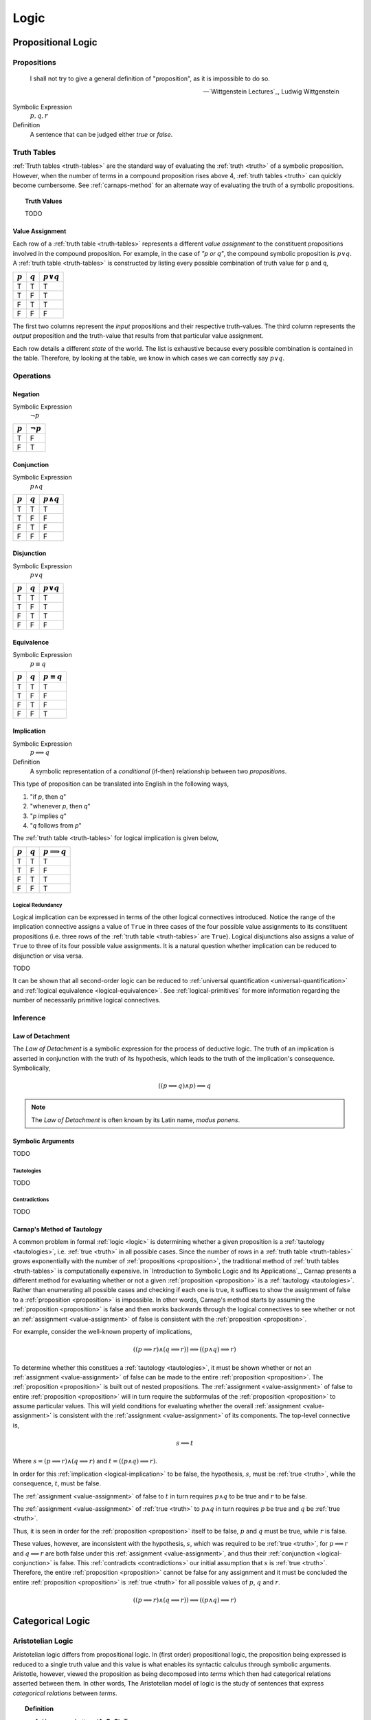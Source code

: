 .. _logic:

=====
Logic
=====

.. _propositional-logic:

Propositional Logic
===================

.. _proposition:

------------
Propositions
------------

.. epigraph::

  I shall not try to give a general definition of "proposition", as it is impossible to do so.

  -- `Wittgenstein Lectures`_, Ludwig Wittgenstein

Symbolic Expression
  :math:`p, q, r`

Definition
  A sentence that can be judged either *true* or *false*.

.. _truth-tables:

------------
Truth Tables
------------

:ref:`Truth tables <truth-tables>` are the standard way of evaluating the :ref:`truth <truth>` of a symbolic proposition. However, when the number of terms in a compound proposition rises above 4, :ref:`truth tables <truth>` can quickly become cumbersome. See :ref:`carnaps-method` for an alternate way of evaluating the truth of a symbolic propositions.

.. _truth-values:

.. topic:: Truth Values

  TODO

.. _value-assignment:

Value Assignment
----------------

Each row of a :ref:`truth table <truth-tables>` represents a different *value assignment* to the constituent propositions involved in the compound proposition. For example, in the case of *"p or q"*, the compound symbolic proposition is :math:`p \lor q`. A :ref:`truth table <truth-tables>` is constructed by listing every possible combination of truth value for ``p`` and ``q``,

.. list-table::
  :header-rows: 1

  * - :math:`p`
    - :math:`q`
    - :math:`p \lor q`
  * - T
    - T
    - T
  * - T
    - F
    - T
  * - F
    - T
    - T
  * - F
    - F
    - F

The first two columns represent the *input* propositions and their respective truth-values. The third column represents the *output* proposition and the truth-value that results from that particular value assignment.

Each row details a different *state* of the world. The list is exhaustive because every possible combination is contained in the table. Therefore, by looking at the table, we know in which cases we can correctly say :math:`p \lor q`.

.. _logical-operations:

----------
Operations
----------

.. _logical-negation:

Negation
--------

Symbolic Expression
    :math:`\neg p`

.. list-table::
  :header-rows: 1

  * - :math:`p`
    - :math:`\neg p`
  * - T
    - F
  * - F
    - T

.. _logical-conjunction:

Conjunction
-----------

Symbolic Expression
    :math:`p \land q`

.. list-table::
  :header-rows: 1

  * - :math:`p`
    - :math:`q`
    - :math:`p \land q`
  * - T
    - T
    - T
  * - T
    - F
    - F
  * - F
    - T
    - F
  * - F
    - F
    - F

.. _logical-disjunction:

Disjunction
-----------

Symbolic Expression
    :math:`p \lor q`

.. list-table::
  :header-rows: 1

  * - :math:`p`
    - :math:`q`
    - :math:`p \lor q`
  * - T
    - T
    - T
  * - T
    - F
    - T
  * - F
    - T
    - T
  * - F
    - F
    - F

.. _logical-equivalence:

Equivalence
-----------

Symbolic Expression
    :math:`p \equiv q`

.. list-table::
  :header-rows: 1

  * - :math:`p`
    - :math:`q`
    - :math:`p \equiv q`
  * - T
    - T
    - T
  * - T
    - F
    - F
  * - F
    - T
    - F
  * - F
    - F
    - T

.. _logical-implication:

Implication
-----------

Symbolic Expression
    :math:`p \implies q`

Definition
    A symbolic representation of a *conditional* (if-then) relationship between two *propositions*.

This type of proposition can be translated into English in the following ways,

1. "if *p*, then *q*"
2. "whenever *p*, then *q*"
3. "*p* implies *q*"
4. "*q* follows from *p*"

The :ref:`truth table <truth-tables>` for logical implication is given below,

.. list-table::
  :header-rows: 1

  * - :math:`p`
    - :math:`q`
    - :math:`p \implies q`
  * - T
    - T
    - T
  * - T
    - F
    - F
  * - F
    - T
    - T
  * - F
    - F
    - T

Logical Redundancy
^^^^^^^^^^^^^^^^^^

Logical implication can be expressed in terms of the other logical connectives introduced. Notice the range of the implication connective assigns a value of ``True`` in three cases of the four possible value assignments to its constituent propositions (i.e. three rows of the :ref:`truth table <truth-tables>` are ``True``). Logical disjunctions also assigns a value of ``True`` to three of its four possible value assignments. It is a natural question whether implication can be reduced to disjunction or visa versa.

TODO

It can be shown that all second-order logic can be reduced to :ref:`universal quantification <universal-quantification>` and :ref:`logical equivalence <logical-equivalence>`. See :ref:`logical-primitives` for more information regarding the number of necessarily primitive logical connectives.

.. _logical-inference:

---------
Inference
---------

.. _modus-ponens:

Law of Detachment
-----------------

The *Law of Detachment* is a symbolic expression for the process of deductive logic. The truth of an implication is asserted in conjunction with the truth of its hypothesis, which leads to the truth of the implication's consequence. Symbolically,

.. math::

    ( (p \implies q) \land p ) \implies q

.. note::

    The *Law of Detachment* is often known by its Latin name, *modus ponens*.

Symbolic Arguments
------------------

TODO

.. _tautologies:

Tautologies
^^^^^^^^^^^

TODO

.. _contradictions:

Contradictions
^^^^^^^^^^^^^^

TODO

.. _carnaps-method:

Carnap's Method of Tautology
----------------------------

A common problem in formal :ref:`logic <logic>` is determining whether a given proposition is a :ref:`tautology <tautologies>`, i.e. :ref:`true <truth>` in all possible cases. Since the number of rows in a :ref:`truth table <truth-tables>` grows exponentially with the number of :ref:`propositions <proposition>`, the traditional method of :ref:`truth tables <truth-tables>` is computationally expensive. In `Introduction to Symbolic Logic and Its Applications`_, Carnap presents a different method for evaluating whether or not a given :ref:`proposition <proposition>` is a :ref:`tautology <tautologies>`. Rather than enumerating all possible cases and checking if each one is true, it suffices to show the assignment of false to a :ref:`proposition <proposition>` is impossible. In other words, Carnap's method starts by assuming the :ref:`proposition <proposition>` is false and then works backwards through the logical connectives to see whether or not an :ref:`assignment <value-assignment>` of false is consistent with the :ref:`proposition <proposition>`.

For example, consider the well-known property of implications,

.. math::

    ((p \implies r) \land (q \implies r)) \implies ((p \land q) \implies r)

To determine whether this constitues a :ref:`tautology <tautologies>`, it must be shown whether or not an :ref:`assignment <value-assignment>` of false can be made to the entire :ref:`proposition <proposition>`. The :ref:`proposition <proposition>` is built out of nested propositions. The :ref:`assignment <value-assignment>` of false to entire :ref:`proposition <proposition>` will in turn require the subformulas of the :ref:`proposition <proposition>` to assume particular values. This will yield conditions for evaluating whether the overall :ref:`assignment <value-assignment>` is consistent with the :ref:`assignment <value-assignment>` of its components. The top-level connective is,

.. math::

    s \implies t

Where :math:`s = (p \implies r) \land (q \implies r)` and :math:`t = ((p \land q) \implies r)`.

In order for this :ref:`implication <logical-implication>` to be false, the hypothesis, :math:`s`, must be :ref:`true <truth>`, while the consequence, :math:`t`, must be false.

The :ref:`assignment <value-assignment>` of false to :math:`t` in turn requires :math:`p \land q` to be true and :math:`r` to be false.

The :ref:`assignment <value-assignment>` of :ref:`true <truth>` to :math:`p \land q` in turn requires :math:`p` be true and :math:`q` be :ref:`true <truth>`.

Thus, it is seen in order for the :ref:`proposition <proposition>` itself to be false, :math:`p` and :math:`q` must be true, while :math:`r` is false.

These values, however, are inconsistent with the hypothesis, :math:`s`, which was required to be :ref:`true <truth>`, for :math:`p \implies r` and :math:`q \implies r` are both false under this :ref:`assignment <value-assignment>`, and thus their :ref:`conjunction <logical-conjunction>` is false. This :ref:`contradicts <contradictions>` our initial assumption that :math:`s` is :ref:`true <truth>`. Therefore, the entire :ref:`proposition <proposition>` cannot be false for any assignment and it must be concluded the entire :ref:`proposition <proposition>` is :ref:`true <truth>` for all possible values of :math:`p`, :math:`q` and :math:`r`.

.. math::

  ((p \implies r) \land (q \implies r)) \implies ((p \land q) \implies r)

.. _categorical-logic:

Categorical Logic
=================

.. _aristotelian-logic:

------------------
Aristotelian Logic
------------------

Aristotelian logic differs from propositional logic. In (first order) propositional logic, the proposition being expressed is reduced to a single truth value and this value is what enables its syntactic calculus through symbolic arguments. Aristotle, however, viewed the proposition as being decomposed into *terms* which then had categorical relations asserted between them. In other words, The Aristotelian model of logic is the study of sentences that express *categorical relations* between *terms*.

.. topic:: Definition

  1. Uppercase Letters (**A**, **B**, **C**): Terms.
  2. Lowercase Letters (**a**, **i**, **o**, **e**): Categorical Relations

A "*term*" in Aristotelian logic is not quite a :ref:`set <sets>` and it is not quite a :ref:`proposition <proposition>`. A "*term*" is a grammatical object that denotes both the *subject* and the *predicate*. In short, a *term* can be understood, roughly, as Aristotle's "*οὐσία*", the substance and essence of a *thing*.

The ontological status of a "*term*" in Aristotelian logic is substantially more complex than the preceding implies. To fully elucidate its natures requires a nuanced discussion on the `Categories`_ of Aristotle. To be brief, Aristotle considers thought of :ref:`language <language>` as being composed of ten categories,

1. Substance (οὐσία): What something fundamentally is.
2. Quantity (ποσόν): How much or how many of the subtance exists.
3. Quality (ποιόν): What kind or sort of thing a substance is.
4. Relation (πρός τι): How a substance stands in reference to another substance.
5. Place (ποῦ): Where the substance is located.
6. Time (πότε): When the substance exists.
7. Position (κεῖσθαι): The physical arrangement of the substance's parts.
8. State (ἔχειν): The condition or state of having something.
9. Action (ποιεῖν): What the substance is actively doing.
10. Passion (πάσχειν): What is being done to the substance.

The ultimate subject of a sentence in Aristotelian logic must reduce to a "*substantial* :ref:`being <being>`" of reality.

.. topic:: Definitions

  1. **AaB**: All **B** are **A**.
  2. **AiB**: Some **B** are **A**.
  3. **AoB**: Some **B** are not **A**
  4. **AeB**: No **B** are **A**

The sentences **AaB** and **AeB** are called *universal assertions* since they express relations of the whole. The sentences **AiB** and **AoB** are called *particular assertions* since they express relations between the parts.

A sentence *p* is the *contradictory* of another sentence *q* if the :ref:`truth <truth>` of *p* implies the falsity of the *q* and the falsity of *p* implies the :ref:`truth <truth>` of *q*. For example, if all **B** are **A** is true, then it must be the case that some **B** are not **A** is false (i.e., some **B** *are* A). In the opposite direction, if all **B** are **A** is false, then it must be the case the some **B** are not **A** is true

.. topic:: Contradictories

  1. **AaB** is the contradictory of **AoB**
  2. **AiB** is the contradictory of **AeB**

A sentence *p* is the *contrary* of *q* if the :ref:`truth <truth>` of *p* implies the falsity of *q*, but the falsity of *p* does not imply the falsity of *q*. For example, if **AaB** is true, then it must be the case that **AeB** is false. However, if **AaB** is false, then **AeB** is not necessarily true, since it may be the case **AiB**.

.. topic:: Contraries

  1. **AaB** is the contrary of **AeB**
  2. **AeB** is the contray of **AaB**

A sentence *p* is the *subcontrary* of *q* is the falsity of *p* implies the :ref:`truth <truth>` of *q*, but the :ref:`truth <truth>` of *p* does not imply the falsity of *q*. For example, if **AiB** is false, then it must be the case **AoB**. However, from the truth of **AiB**, nothing regarding **AoB** can be deduced.

.. topic:: Subcontraries

  1. **AiB** is *subcontrary* of **AoB**
  2. **AoB** is the *subcontray* of **AiB**

A sentence *p* is the *subalternation* of *q* if the :ref:`truth <truth>` of *q* implies the :ref:`truth <truth>` of *p*. For example, if **AaB**, it must be the case **AiB**.

.. topic:: Subalternations

  1. **AiB** is the subalternation of **AaB**
  2. **AoB** is the subalternation of **AeB**

A sentence *p* is the *superalternation* of *q* if the falsity of *q* implies the falsity of *p*. For example, if **AiB** is false, then **AaB** must also be false.

.. topic:: Superalternations

  1. **AaB** is the superalternation of **AiB**
  2. **AeB** is the superalternation of **AoB**

.. _aristotelian-conversions:

Conversions
-----------

1. **AeB** → **BeA**

TODO

2. **BiA** → **AiB**

TODO

3. **AaB** → **AiB**

TODO

.. _aristotelian-figures:

Figures
-------

.. note::

  The traditional medieval pneumonic devices are included beside each deductive figure. The order of the vowels in the Latin name corresponds to the order of relations in symbolic argument.

First Figure
^^^^^^^^^^^^

1. (*Barbara*) **AaB**, **BaC** ⊢ **AaC**

TODO

2. (*Celarent*) **AeB**, **BaC** ⊢ **AeC**

TODO

3. (*Darii*) **AaB**, **BiC** ⊢ **AiC**

TODO

4. (*Ferio*) **AeB**, **BiC** ⊢ **AoC**

Second Figure
^^^^^^^^^^^^^

1. (*Camestres*) **MaN**, **MeX** ⊢ **NeX**

TODO

2. (*Cesare*) **MeN**, **MaX** ⊢ **NeX**

TODO

3. (*Festino*) **MeN**, **MiX** ⊢ **NoX**

TODO

4. (*Baroco*) **MaN**, **MoX** ⊢ **NoX**

TODO

Third Figure
^^^^^^^^^^^^

1. (*Darapti*) **PaS**, **RaS** ⊢ **PiR**

.. note::

  This one could be strengthened in a system with more expressive power to "all P that are S are also R".

TODO

2. (*Felapton*) **PeS**, **RaS** ⊢ **PoR**

TODO

3. (*Datisi*) **PaS**, **RiS** ⊢ **PiR**

TODO

4. (*Disamis*) **PiS**, **RaS** ⊢ **PiR**

TODO

5. (*Bocardo*) **PoS**, **RaS** ⊢ **PoR**

TODO

6. (*Ferison*) **PeS**, **RiS** ⊢ **PoR**

TODO

.. _logical-quantification:

--------------
Quantification
--------------

TODO

.. _universal-quantification:

Universal Quantification
------------------------

Symbolic Expression
    :math:`\forall p: q`

Definition
    A symbolic expression for a universal proposition.

This type of proposition can be translated into English in the following ways,

1. "for all *p*, *q*"
2. "for every *p*, *q*"
3. "for each *p*, *q*"

.. _existential-quantification:

Existential Quantification
--------------------------

Symbolic Expression
    :math:`\exists p: q`

Definition
    A symbolic representation of an existential proposition.

This type of proposition can be translated into English in the following ways,

1. "there exists a *p* such that *q*"
2. "for some *p*, *q*"
3. "there is a *p* that *q*"
